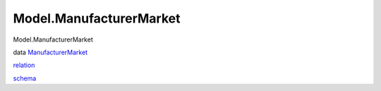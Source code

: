 ========================
Model.ManufacturerMarket
========================

Model.ManufacturerMarket

data
`ManufacturerMarket <Model-ManufacturerMarket.html#t:ManufacturerMarket>`__

`relation <Model-ManufacturerMarket.html#v:relation>`__

`schema <Model-ManufacturerMarket.html#v:schema>`__
